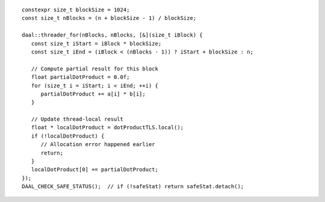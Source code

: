 .. Copyright contributors to the oneDAL project
..
.. Licensed under the Apache License, Version 2.0 (the "License");
.. you may not use this file except in compliance with the License.
.. You may obtain a copy of the License at
..
..     http://www.apache.org/licenses/LICENSE-2.0
..
.. Unless required by applicable law or agreed to in writing, software
.. distributed under the License is distributed on an "AS IS" BASIS,
.. WITHOUT WARRANTIES OR CONDITIONS OF ANY KIND, either express or implied.
.. See the License for the specific language governing permissions and
.. limitations under the License.

::

   constexpr size_t blockSize = 1024;
   const size_t nBlocks = (n + blockSize - 1) / blockSize;

   daal::threader_for(nBlocks, nBlocks, [&](size_t iBlock) {
      const size_t iStart = iBlock * blockSize;
      const size_t iEnd = (iBlock < (nBlocks - 1)) ? iStart + blockSize : n;

      // Compute partial result for this block
      float partialDotProduct = 0.0f;
      for (size_t i = iStart; i < iEnd; ++i) {
         partialDotProduct += a[i] * b[i];
      }

      // Update thread-local result
      float * localDotProduct = dotProductTLS.local();
      if (!localDotProduct) {
         // Allocation error happened earlier
         return;
      }
      localDotProduct[0] += partialDotProduct;
   });
   DAAL_CHECK_SAFE_STATUS();  // if (!safeStat) return safeStat.detach();
